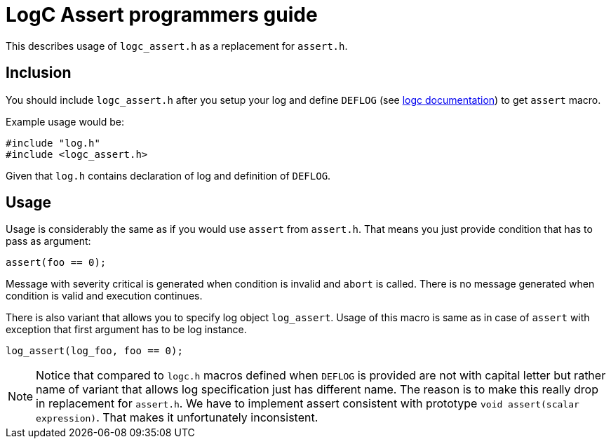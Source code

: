 = LogC Assert programmers guide

This describes usage of `logc_assert.h` as a replacement for `assert.h`.


== Inclusion

You should include `logc_assert.h` after you setup your log and define `DEFLOG`
(see link:./logc.adoc[logc documentation]) to get `assert` macro.

Example usage would be:
[,C]
----
#include "log.h"
#include <logc_assert.h>
----
Given that `log.h` contains declaration of log and definition of `DEFLOG`.


== Usage

Usage is considerably the same as if you would use `assert` from `assert.h`. That
means you just provide condition that has to pass as argument:
[,C]
----
assert(foo == 0);
----
Message with severity critical is generated when condition is invalid and `abort`
is called. There is no message generated when condition is valid and execution
continues.

There is also variant that allows you to specify log object `log_assert`. Usage of
this macro is same as in case of `assert` with exception that first argument has
to be log instance.
[,C]
----
log_assert(log_foo, foo == 0);
----

[NOTE]
  Notice that compared to `logc.h` macros defined when `DEFLOG` is provided are
  not with capital letter but rather name of variant that allows log specification
  just has different name. The reason is to make this really drop in replacement
  for `assert.h`. We have to implement assert consistent with prototype `void
  assert(scalar expression)`. That makes it unfortunately inconsistent.
